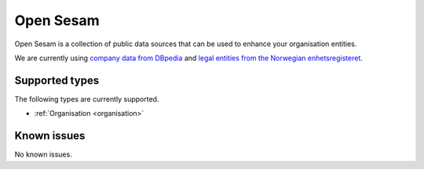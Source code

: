 .. _opensesam:

Open Sesam
==========
Open Sesam is a collection of public data sources that can be used to enhance your organisation entities.

We are currently using `company data from DBpedia <https://dbpedia.org/ontology/Company>`_ and `legal entities from the Norwegian enhetsregisteret <https://en.wikipedia.org/wiki/Entity_Registry>`_.

Supported types
---------------
The following types are currently supported.

*  :ref:`Organisation <organisation>`

Known issues
------------
No known issues.